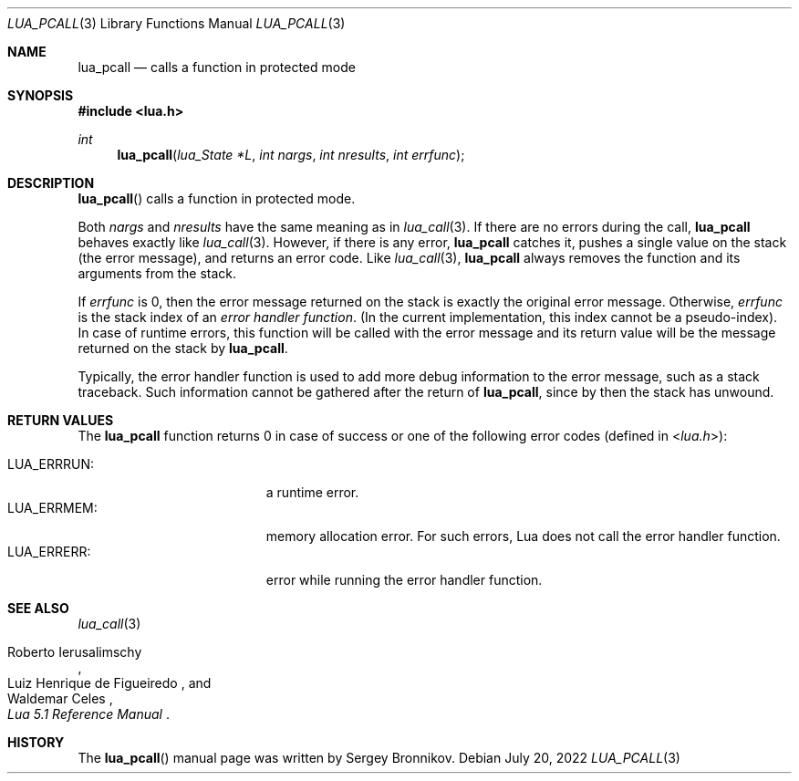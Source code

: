 .Dd $Mdocdate: July 20 2022 $
.Dt LUA_PCALL 3
.Os
.Sh NAME
.Nm lua_pcall
.Nd calls a function in protected mode
.Sh SYNOPSIS
.In lua.h
.Ft int
.Fn lua_pcall "lua_State *L" "int nargs" "int nresults" "int errfunc"
.Sh DESCRIPTION
.Fn lua_pcall
calls a function in protected mode.
.Pp
Both
.Fa nargs
and
.Fa nresults
have the same meaning as in
.Xr lua_call 3 .
If there are no errors during the call,
.Nm lua_pcall
behaves exactly like
.Xr lua_call 3 .
However, if there is any error,
.Nm lua_pcall
catches it, pushes a single value on the stack (the error message), and returns
an error code.
Like
.Xr lua_call 3 ,
.Nm lua_pcall
always removes the function and its arguments from the stack.
.Pp
If
.Fa errfunc
is 0, then the error message returned on the stack is exactly the original
error message.
Otherwise,
.Fa errfunc
is the stack index of an
.Em error handler function .
(In the current implementation, this index cannot be a pseudo-index).
In case of runtime errors, this function will be called with the error message
and its return value will be the message returned on the stack by
.Nm lua_pcall .
.Pp
Typically, the error handler function is used to add more debug information to
the error message, such as a stack traceback.
Such information cannot be gathered after the return of
.Nm lua_pcall ,
since by then the stack has unwound.
.Sh RETURN VALUES
The
.Nm lua_pcall
function returns 0 in case of success or one of the following error codes
.Pq defined in In lua.h :
.Pp
.Bl -tag -width LUA_ERRRUN: -offset indent -compact
.It Dv LUA_ERRRUN :
a runtime error.
.It Dv LUA_ERRMEM :
memory allocation error.
For such errors, Lua does not call the error handler function.
.It Dv LUA_ERRERR :
error while running the error handler function.
.El
.Sh SEE ALSO
.Xr lua_call 3
.Rs
.%A Roberto Ierusalimschy
.%A Luiz Henrique de Figueiredo
.%A Waldemar Celes
.%T Lua 5.1 Reference Manual
.Re
.Sh HISTORY
The
.Fn lua_pcall
manual page was written by Sergey Bronnikov.
